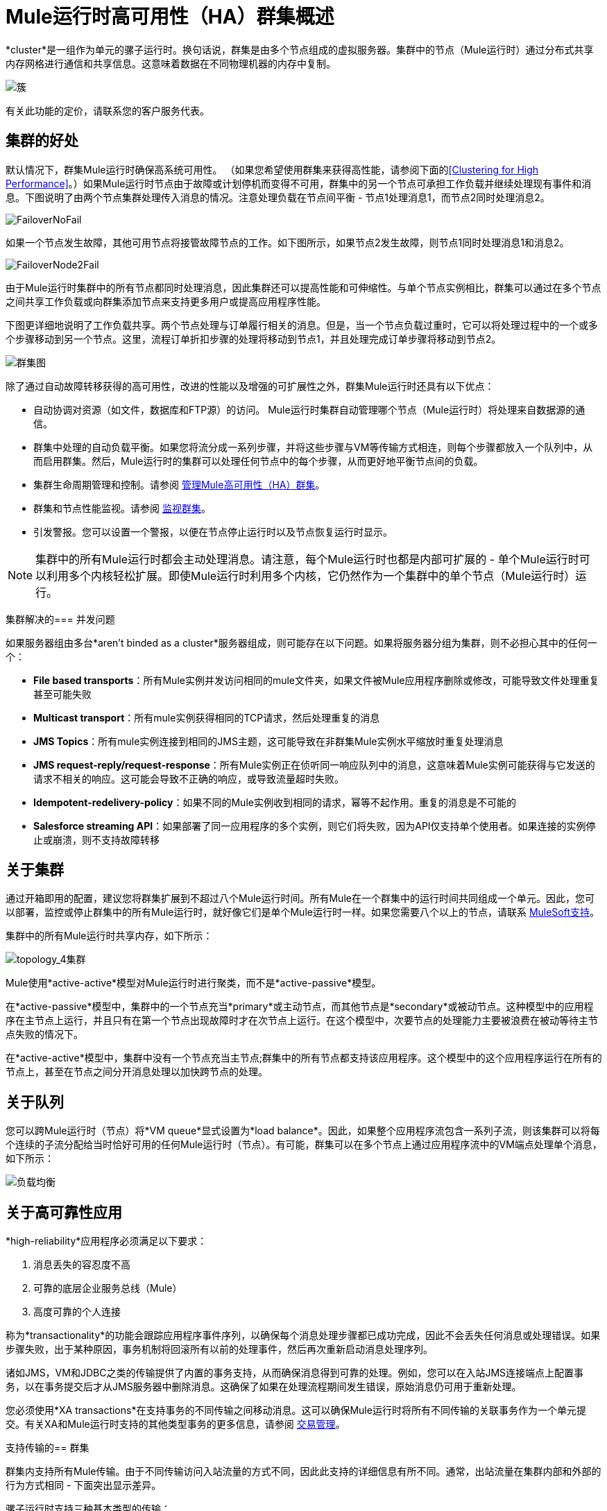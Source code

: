 =  Mule运行时高可用性（HA）群集概述
:keywords: esb, deploy, configuration, cluster, ha, high availability, downtime

*cluster*是一组作为单元的骡子运行时。换句话说，群集是由多个节点组成的虚拟服务器。集群中的节点（Mule运行时）通过分布式共享内存网格进行通信和共享信息。这意味着数据在不同物理机器的内存中复制。

image:cluster.png[簇]

[INFO]
有关此功能的定价，请联系您的客户服务代表。

== 集群的好处

默认情况下，群集Mule运行时确保高系统可用性。 （如果您希望使用群集来获得高性能，请参阅下面的<<Clustering for High Performance>>。）如果Mule运行时节点由于故障或计划停机而变得不可用，群集中的另一个节点可承担工作负载并继续处理现有事件和消息。下图说明了由两个节点集群处理传入消息的情况。注意处理负载在节点间平衡 - 节点1处理消息1，而节点2同时处理消息2。

image:FailoverNoFail.png[FailoverNoFail]

如果一个节点发生故障，其他可用节点将接管故障节点的工作。如下图所示，如果节点2发生故障，则节点1同时处理消息1和消息2。

image:FailoverNode2Fail.png[FailoverNode2Fail]

由于Mule运行时集群中的所有节点都同时处理消息，因此集群还可以提高性能和可伸缩性。与单个节点实例相比，群集可以通过在多个节点之间共享工作负载或向群集添加节点来支持更多用户或提高应用程序性能。

下图更详细地说明了工作负载共享。两个节点处理与订单履行相关的消息。但是，当一个节点负载过重时，它可以将处理过程中的一个或多个步骤移动到另一个节点。这里，流程订单折扣步骤的处理将移动到节点1，并且处理完成订单步骤将移动到节点2。

image:cluster-diagram.png[群集图]

除了通过自动故障转移获得的高可用性，改进的性能以及增强的可扩展性之外，群集Mule运行时还具有以下优点：

* 自动协调对资源（如文件，数据库和FTP源）的访问。 Mule运行时集群自动管理哪个节点（Mule运行时）将处理来自数据源的通信。
* 群集中处理的自动负载平衡。如果您将流分成一系列步骤，并将这些步骤与VM等传输方式相连，则每个步骤都放入一个队列中，从而启用群集。然后，Mule运行时的集群可以处理任何节点中的每个步骤，从而更好地平衡节点间的负载。
* 集群生命周期管理和控制。请参阅 link:/mule-management-console/v/3.8/managing-mule-high-availability-ha-clusters[管理Mule高可用性（HA）群集]。
* 群集和节点性能监视。请参阅 link:/mule-management-console/v/3.8/monitoring-a-cluster[监视群集]。
* 引发警报。您可以设置一个警报，以便在节点停止运行时以及节点恢复运行时显示。

[NOTE]
集群中的所有Mule运行时都会主动处理消息。请注意，每个Mule运行时也都是内部可扩展的 - 单个Mule运行时可以利用多个内核轻松扩展。即使Mule运行时利用多个内核，它仍然作为一个集群中的单个节点（Mule运行时）运行。

集群解决的=== 并发问题

如果服务器组由多台*aren't binded as a cluster*服务器组成，则可能存在以下问题。如果将服务器分组为集群，则不必担心其中的任何一个：

*  *File based transports*：所有Mule实例并发访问相同的mule文件夹，如果文件被Mule应用程序删除或修改，可能导致文件处理重复甚至可能失败

*  *Multicast transport*：所有mule实例获得相同的TCP请求，然后处理重复的消息

*  *JMS Topics*：所有mule实例连接到相同的JMS主题，这可能导致在非群集Mule实例水平缩放时重复处理消息

*  *JMS request-reply/request-response*：所有Mule实例正在侦听同一响应队列中的消息，这意味着Mule实例可能获得与它发送的请求不相关的响应。这可能会导致不正确的响应，或导致流量超时失败。

*  *Idempotent-redelivery-policy*：如果不同的Mule实例收到相同的请求，幂等不起作用。重复的消息是不可能的

*  *Salesforce streaming API*：如果部署了同一应用程序的多个实例，则它们将失败，因为API仅支持单个使用者。如果连接的实例停止或崩溃，则不支持故障转移



== 关于集群

通过开箱即用的配置，建议您将群集扩展到不超过八个Mule运行时间。所有Mule在一个群集中的运行时间共同组成一个单元。因此，您可以部署，监控或停止群集中的所有Mule运行时，就好像它们是单个Mule运行时一样。如果您需要八个以上的节点，请联系 link:https://www.mulesoft.com/support-and-services/mule-esb-support-license-subscription[MuleSoft支持]。

集群中的所有Mule运行时共享内存，如下所示：

image:topology_4-cluster.png[topology_4集群]

Mule使用*active-active*模型对Mule运行时进行聚类，而不是*active-passive*模型。

在*active-passive*模型中，集群中的一个节点充当*primary*或主动节点，而其他节点是*secondary*或被动节点。这种模型中的应用程序在主节点上运行，并且只有在第一个节点出现故障时才在次节点上运行。在这个模型中，次要节点的处理能力主要被浪费在被动等待主节点失败的情况下。

在*active-active*模型中，集群中没有一个节点充当主节点;群集中的所有节点都支持该应用程序。这个模型中的这个应用程序运行在所有的节点上，甚至在节点之间分开消息处理以加快跨节点的处理。

== 关于队列

您可以跨Mule运行时（节点）将*VM queue*显式设置为*load balance*。因此，如果整个应用程序流包含一系列子流，则该集群可以将每个连续的子流分配给当时恰好可用的任何Mule运行时（节点）。有可能，群集可以在多个节点上通过应用程序流中的VM端点处理单个消息，如下所示：

image:load_balancing.png[负载均衡]

== 关于高可靠性应用

*high-reliability*应用程序必须满足以下要求：

. 消息丢失的容忍度不高
. 可靠的底层企业服务总线（Mule）
. 高度可靠的个人连接

称为*transactionality*的功能会跟踪应用程序事件序列，以确保每个消息处理步骤都已成功完成，因此不会丢失任何消息或处理错误。如果步骤失败，出于某种原因，事务机制将回滚所有以前的处理事件，然后再次重新启动消息处理序列。

诸如JMS，VM和JDBC之类的传输提供了内置的事务支持，从而确保消息得到可靠的处理。例如，您可以在入站JMS连接端点上配置事务，以在事务提交后才从JMS服务器中删除消息。这确保了如果在处理流程期间发生错误，原始消息仍可用于重新处理。

您必须使用*XA transactions*在支持事务的不同传输之间移动消息。这可以确保Mule运行时将所有不同传输的关联事务作为一个单元提交。有关XA和Mule运行时支持的其他类型事务的更多信息，请参阅 link:/mule-user-guide/v/3.8/transaction-management[交易管理]。

支持传输的== 群集

群集内支持所有Mule传输。由于不同传输访问入站流量的方式不同，因此此支持的详细信息有所不同。通常，出站流量在集群内部和外部的行为方式相同 - 下面突出显示差异。

骡子运行时支持三种基本类型的传输：

* 基于套接字的传输读取发送到Mule拥有的网络套接字的输入。例子包括TCP，UDP和HTTP [S]。
基于监听器的* 传输使用完全支持并发多个访问器的协议来读取数据。示例包括JMS和VM。
基于资源的传输从允许多个并发访问者的资源中读取数据，但不会本地协调其对资源的使用。例如，假设多个程序正在通过读取，处理和删除文件来处理同一个共享目录中的文件。这些程序必须使用明确的应用程序级锁定策略来防止同一个文件被多次处理。基于资源的传输的例子包括文件，FTP，SFTP，电子邮件和JDBC。

如下所述，所有三种基本类型的传输都以不同方式在群集中得到支持。

* 插座基
** 由于每个群集Mule运行时运行在不同的网络节点上，因此每个实例只接收发送到其节点的基于套接字的流量。传入的基于套接字的流量应该是<<Clustering and Load Balancing>>，以便在集群实例之间进行分配。
** 输出到基于套接字的传输被写入特定的主机/端口组合。如果主机/端口组合是外部主机，则不需要特别考虑。如果它是本地主机上的端口，请考虑在负载平衡器上使用该端口，以便更好地在集群间分配流量。
* 为基础的监听
** 基于监听器的传输完全支持多位读者和作者。没有特别的考虑因素适用于输入或输出。
** 请注意，在群集中，VM传输队列是共享的群集范围资源。群集将自动同步对VM传输队列的访问。因此，写入VM队列的消息可以由任何群集节点处理。这使VM成为群集节点间共享工作的理想选择。
* 资源为基础的
**  Mule HA Clustering自动协调对每个资源的访问，确保一次只有一个群集实例访问每个资源。因此，立即将从基于资源的传输中读取的消息写入VM队列通常是一个好主意。这允许其他群集节点参与处理消息。
** 写入基于资源的集群传输时没有特别考虑因素：
*** 当写入基于文件的传输（文件，FTP，SFTP）时，Mule将生成唯一的文件名。
*** 写入JDBC时，Mule可以生成唯一的密钥。
*** 撰写电子邮件实际上是基于侦听器而非基于资源的。

== 集群和可靠的应用程序

高可靠性应用（对消息丢失具有零容忍的应用）不仅要求底层Mule可靠，而且需要将可靠性扩展到单个连接。 link:/mule-user-guide/v/3.8/reliability-patterns[可靠性模式]为您提供了在群集中构建完全可靠应用程序的工具。

目前的Mule文档提供了 link:/mule-user-guide/v/3.8/reliability-patterns[代码示例]，展示了如何为许多不同的非事务性传输（包括HTTP，FTP，File和IMAP）实现可靠性模式。如果您的应用程序使用非事务性传输，请遵循可靠性模式。这些模式确保消息被接受并成功处理，或者生成允许客户端重试的"unsuccessful"响应。

如果您的应用程序使用事务传输（例如JMS，VM和JDBC），请使用事务。 Mule对事务传输的内置支持为使用这些传输的应用程序提供可靠的消息传递。

这些操作也可以应用于非群集应用程序。

== 集群和网络

为确保群集节点之间的可靠连接，群集的所有节点应位于同一局域网上。实现跨越地理位置分散的节点（例如通过VPN连接的不同数据中心）的节点的群集是可能的，但不推荐并且不受支持。

通过WAN网络连接群集节点引入了许多可能的故障点，例如外部路由器和防火墙，这可能会妨碍群集节点之间的正确同步。这不仅影响性能，而且要求您在应用程序中计划可能的副作用。例如，当两个群集节点在被失败的网络链接中断后重新连接时，随后的同步过程可能导致消息被处理两次，从而创建必须在应用程序逻辑中处理的重复项。

确保所有群集节点驻留在同一局域网内是降低网络中断和重复消息等意外后果的最佳实践。

== 群集和负载平衡

当Mule群集用于提供TCP请求（其中TCP包括SSL / TLS，UDP，多播，HTTP和HTTPS）时，需要进行某些负载平衡以在群集实例之间分配请求。有各种软件负载均衡器可用，其中两个是：

*  Nginx，一款开源的HTTP服务器和反向代理。您可以使用nginx的 link:http://wiki.nginx.org/HttpUpstreamModule[HttpUpstreamModule]进行HTTP（S）负载平衡。您可以在Linode库条目 link:http://library.linode.com/web-servers/nginx/configuration/front-end-proxy-and-software-load-balancing[使用Nginx进行代理服务和软件负载平衡]中找到更多信息。
*  Apache Web服务器，也可以用作HTTP（S）负载平衡器。

还有很多硬件负载均衡器可以路由TCP和HTTP（S）流量。

== 高性能群集

[NOTE]
请注意，高性能在 link:/runtime-manager[CloudHub]和 link:/runtime-manager/deploying-to-pcf[Pivotal Cloud Foundry]上实施方式不同，因此本节仅适用于 link:/runtime-manager/deploying-to-your-own-servers[内部部署]。

如果高性能是您的主要目标（而不是可靠性），则可以使用*performance profile*配置Mule群集或单个应用程序以实现最高性能。通过为集群内的特定应用程序实施性能配置文件，您可以最大限度地提高部署的可伸缩性，同时在同一集群中部署具有不同性能和可靠性要求的应用程序。通过在容器级别实现性能配置文件，将其应用于该容器内的所有应用程序。应用程序级配置将覆盖容器级配置。

设置性能配置文件有两个作用：

* 它禁用分布式队列，而是使用本地队列来阻止数据序列化/反序列化以及在共享数据网格中的分布。
* 它在没有备份的情况下实现对象存储，以避免复制。

要在_container_级别配置性能配置文件，请从命令行或wrapper.conf中添加到*`mule-cluster.properties`*或系统属性：

`mule.cluster.storeprofile=performance`

要在_individual application_级别配置性能配置文件，请在配置包装器中添加配置文件，如下所示。

*Performance Store Profile*

[source, xml, linenums]
----
<mule>
   <configuration>
      <cluster:cluster-config>
         <cluster:performance-store-profile/>
      </cluster:cluster-config>
   </configuration>
</mule>
----

请记住，应用程序级配置会覆盖容器级配置。如果您希望将容器配置为高性能，但在该容器内使一个或多个单独的应用程序优先考虑可靠性，请在这些应用程序中包含以下代码：

*Reliable Store Profile*

[source, xml, linenums]
----
<mule>
    <configuration>
        <cluster:cluster-config>
            <cluster:reliable-store-profile/>
        </cluster:cluster-config>
    </configuration>
</mule>
----

[WARNING]
在端点不支持负载平衡的高负载情况下，应用性能配置文件可能会降低性能。如果使用带有异步处理策略的基于文件的传输，没有负载平衡器的JMS主题，多播或HTTP连接器，则进入单个节点的大量消息可能会导致瓶颈，因此性能可能会更好关闭这些应用程序的性能配置文件。

您还可以选择定义群集中所需的最少数量的机器，以使其保持运行状态。这会使您获得一致性改进。在我们的 link:/mule-user-guide/v/3.8/creating-and-managing-a-cluster-manually#quorum-management[法定人数管理部分]中查找更多信息。


==  HA集群演示

要亲自评估Mule的HA集群功能，请继续访问 link:/mule-user-guide/v/3.8/evaluating-mule-high-availability-clusters-demo[Mule HA演示]。旨在帮助新用户评估Mule高可用性群集的功能，Mule HA Demo Bundle教您如何使用Mule管理控制台创建Mule运行时群集，然后部署应用程序以在群集上运行。此外，本演示模拟两种处理方案，说明群集自动平衡正常处理负载的能力，以及其在故障转移情况下可靠地保持活动状态的能力。

== 最佳实践

有许多与群集相关的推荐做法。这些包括：

* 尽可能将应用程序组织为一系列步骤，每个步骤将消息从一个事务性商店移动到另一个事务性商店。
* 如果您的应用程序处理来自非事务性传输的消息，请使用 link:/mule-user-guide/v/3.8/reliability-patterns[可靠性模式]将它们移动到事务性商店，如VM或JMS商店。
* 使用事务处理来自事务传输的消息。这确保了如果遇到错误，则重新处理该消息。
* 使用分布式存储（如与VM或JMS传输一起使用的分布式存储） - 这些存储可用于整个群集。这比用于诸如File，FTP和JDBC之类的传输的非分布式存储更为可取 - 这些存储一次只能由单个节点读取。
* 使用VM传输来获得最佳性能。将JMS传输用于整个群集退出后需要保存数据的应用程序。
* 在集群内创建最能满足您需求的节点数量。
* 实施 link:/mule-user-guide/v/3.8/reliability-patterns[可靠性模式]以创建高可靠性应用程序。

== 先决条件和限制

* 使用开箱即用的配置时，建议您将群集扩展到不超过8个Mule节点。
// COMBAK：按照JIRA SE-6162评估这一点。
//如果您需要八个以上的节点，请联系 link:https://www.mulesoft.com/support-and-services/mule-esb-support-license-subscription[MuleSoft支持]。
* 群集中必须至少有两个Mule运行时，每个应运行在不同的物理（或虚拟）机器上。
* 为了保持集群中节点之间的同步，Mule HA需要在服务器之间建立可靠的网络连接。
* 您必须打开以下端口才能设置Mule群集：端口5701和端口54327。
* 因为使用多播来执行新集群成员发现，所以您需要启用多播IP：224.2.2.3
* 为了提供TCP请求，需要跨越Mule群集进行一些负载均衡。有关可以使用的第三方负载均衡器的更多信息，请参阅<<Clustering and Load Balancing>>。您还可以通过将流程分成一系列步骤并将每个步骤与诸如VM之类的传输进行连接来对集群中的处理进行负载平衡。该集群启用每一步，允许Mule更好地平衡节点间的负载。
* 如果您的 link:/mule-user-guide/v/3.8/endpoint-configuration-reference[自定义消息源]不使用消息接收器来定义节点 link:http://en.wikipedia.org/wiki/Polling_(computer_science)[轮询]，则必须配置消息源以实现ClusterizableMessageSource接口。 +
  ClusterizableMessageSource指示群集中只有一个应用程序节点包含消息源的活动（即已启动）实例;这是ACTIVE节点。如果活动节点出错，ClusterizableMessageSource会选择一个新的活动节点，然后在该节点中启动消息源。

== 另请参阅

*  link:/mule-user-guide/v/3.8/installing-an-enterprise-license[安装企业许可证]开始管理生产中的群集。
* 有关如何创建和管理群集的说明，请参阅 link:/runtime-manager/managing-servers#create-a-cluster[管理服务器]。
